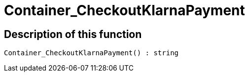 = Container_CheckoutKlarnaPayment
:keywords: Container_CheckoutKlarnaPayment
:index: false

//  auto generated content Thu, 06 Jul 2017 00:02:35 +0200
== Description of this function

[source,plenty]
----

Container_CheckoutKlarnaPayment() : string

----

